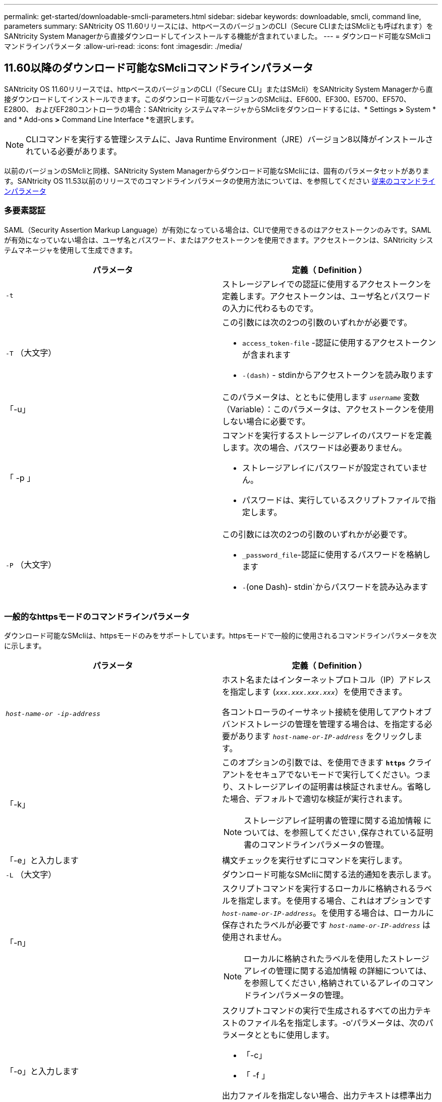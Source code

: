 ---
permalink: get-started/downloadable-smcli-parameters.html 
sidebar: sidebar 
keywords: downloadable, smcli, command line, parameters 
summary: SANtricity OS 11.60リリースには、httpベースのバージョンのCLI（Secure CLIまたはSMcliとも呼ばれます）をSANtricity System Managerから直接ダウンロードしてインストールする機能が含まれていました。 
---
= ダウンロード可能なSMcliコマンドラインパラメータ
:allow-uri-read: 
:icons: font
:imagesdir: ./media/




== 11.60以降のダウンロード可能なSMcliコマンドラインパラメータ

SANtricity OS 11.60リリースでは、httpベースのバージョンのCLI（「Secure CLI」またはSMcli）をSANtricity System Managerから直接ダウンロードしてインストールできます。このダウンロード可能なバージョンのSMcliは、EF600、EF300、E5700、EF570、E2800、 およびEF280コントローラの場合：SANtricity システムマネージャからSMcliをダウンロードするには、* Settings *>* System * and * Add-ons *>* Command Line Interface *を選択します。


NOTE: CLIコマンドを実行する管理システムに、Java Runtime Environment（JRE）バージョン8以降がインストールされている必要があります。

以前のバージョンのSMcliと同様、SANtricity System Managerからダウンロード可能なSMcliには、固有のパラメータセットがあります。SANtricity OS 11.53以前のリリースでのコマンドラインパラメータの使用方法については、を参照してください xref:./get-started/command-line-parameters.adoc[従来のコマンドラインパラメータ]



=== 多要素認証

SAML（Security Assertion Markup Language）が有効になっている場合は、CLIで使用できるのはアクセストークンのみです。SAMLが有効になっていない場合は、ユーザ名とパスワード、またはアクセストークンを使用できます。アクセストークンは、SANtricity システムマネージャを使用して生成できます。

[cols="2*"]
|===
| パラメータ | 定義（ Definition ） 


 a| 
`-t`
 a| 
ストレージアレイでの認証に使用するアクセストークンを定義します。アクセストークンは、ユーザ名とパスワードの入力に代わるものです。



 a| 
`-T` （大文字）
 a| 
この引数には次の2つの引数のいずれかが必要です。

* `access_token-file` -認証に使用するアクセストークンが含まれます
* `-(dash)` - stdinからアクセストークンを読み取ります




 a| 
「-u」
 a| 
このパラメータは、とともに使用します `_username_` 変数（Variable）：このパラメータは、アクセストークンを使用しない場合に必要です。



 a| 
「 -p 」
 a| 
コマンドを実行するストレージアレイのパスワードを定義します。次の場合、パスワードは必要ありません。

* ストレージアレイにパスワードが設定されていません。
* パスワードは、実行しているスクリプトファイルで指定します。




 a| 
`-P` （大文字）
 a| 
この引数には次の2つの引数のいずれかが必要です。

* `_password_file`-認証に使用するパスワードを格納します
* `-`(one Dash)- stdin`からパスワードを読み込みます


|===


=== 一般的なhttpsモードのコマンドラインパラメータ

ダウンロード可能なSMcliは、httpsモードのみをサポートしています。httpsモードで一般的に使用されるコマンドラインパラメータを次に示します。

[cols="2*"]
|===
| パラメータ | 定義（ Definition ） 


 a| 
`_host-name-or -ip-address_`
 a| 
ホスト名またはインターネットプロトコル（IP）アドレスを指定します (`_xxx.xxx.xxx.xxx_`）を使用できます。

各コントローラのイーサネット接続を使用してアウトオブバンドストレージの管理を管理する場合は、を指定する必要があります `_host-name-or-IP-address_` をクリックします。



 a| 
「-k」
 a| 
このオプションの引数では、を使用できます `*https*` クライアントをセキュアでないモードで実行してください。つまり、ストレージアレイの証明書は検証されません。省略した場合、デフォルトで適切な検証が実行されます。


NOTE: ストレージアレイ証明書の管理に関する追加情報 については、を参照してください ,保存されている証明書のコマンドラインパラメータの管理。



 a| 
「-e」と入力します
 a| 
構文チェックを実行せずにコマンドを実行します。



 a| 
`-L` （大文字）
 a| 
ダウンロード可能なSMcliに関する法的通知を表示します。



 a| 
「-n」
 a| 
スクリプトコマンドを実行するローカルに格納されるラベルを指定します。を使用する場合、これはオプションです `_host-name-or-IP-address_`。を使用する場合は、ローカルに保存されたラベルが必要です `_host-name-or-IP-address_` は使用されません。


NOTE: ローカルに格納されたラベルを使用したストレージアレイの管理に関する追加情報 の詳細については、を参照してください ,格納されているアレイのコマンドラインパラメータの管理。



 a| 
「-o」と入力します
 a| 
スクリプトコマンドの実行で生成されるすべての出力テキストのファイル名を指定します。-o'パラメータは、次のパラメータとともに使用します。

* 「-c」
* 「 -f 」


出力ファイルを指定しない場合、出力テキストは標準出力になります  `stdout`）。スクリプトコマンドではないコマンドからの出力は、すべてに送信されます `stdout`このパラメータが設定されているかどうかは関係ありません。



 a| 
「-S」（大文字）
 a| 
スクリプトコマンドの実行時に表示される、進捗状況を示す情報メッセージが表示されないようにします。（この情報メッセージはサイレントモードとも呼ばれます）。 このパラメータを指定すると、次のメッセージは表示さ

* 構文チェックを実行しています
* 構文チェックが完了しました
* 「スクリプトの実行」
* 「スクリプトの実行が完了しました」
* SMcliは正常に完了しました




 a| 
`-version`
 a| 
ダウンロード可能なSMcliのバージョンを表示します



 a| 
「-?`」
 a| 
CLIコマンドの使用方法を表示します。

|===


=== 格納されているアレイの管理

次のコマンド・ライン・パラメータでは、ローカルに保存されたラベルを使用して、格納されたアレイを管理できます。


NOTE: ローカルに格納されたラベルが、SANtricity システムマネージャに表示される実際のストレージアレイ名と一致しない場合があります。

[cols="2*"]
|===
| パラメータ | 定義（ Definition ） 


 a| 
`SMcli storageArrayLabel show all`
 a| 
ローカルに保存されているすべてのラベルとその関連アドレスを表示します



 a| 
`SMcli storageArrayLabel show label <LABEL>`
 a| 
ローカルに保存されているというラベルに関連付けられているアドレスが表示されます `<LABEL>`



 a| 
`SMcli storageArrayLabel delete all`
 a| 
ローカルに保存されたすべてのラベルを削除します



 a| 
`SMcli storageArrayLabel delete label <LABEL>`
 a| 
ローカルに保存されたという名前のラベルを削除します `<LABEL>`



 a| 
`SMcli <host-name-or-IP-address> [host-name-or-IP-address] storageArrayLabel add label <LABEL>`
 a| 
* ローカルに保存されたラベルを名前とともに追加します `<LABEL>` 指定したアドレスを含む
* アップデートは直接サポートされていません。更新するには、ラベルを削除してから再度追加してください。



NOTE: SMcliは、ローカルに保存されたラベルを追加する場合、ストレージアレイに接続しません。

|===
[cols="2*"]
|===
| パラメータ | 定義（ Definition ） 


 a| 
`SMcli localCertificate show all`
 a| 
ローカルに保存されているすべての信頼された証明書



 a| 
`SMcli localCertificate show alias <ALIAS>`
 a| 
ローカルに保存されている信頼された証明書とエイリアスを表示します `<ALIAS>`



 a| 
`SMcli localCertificate delete all`
 a| 
ローカルに保存されている信頼された証明書をすべて



 a| 
`SMcli localCertificate delete alias <ALIAS>`
 a| 
ローカルに保存されている信頼された証明書をエイリアスで削除します `<ALIAS>`



 a| 
`SMcli localCertificate trust file <CERT_FILE> alias <ALIAS>`
 a| 
* 信頼できる証明書をエイリアスで保存します `<ALIAS>`
* 信頼される証明書は、Webブラウザなどの別の操作でコントローラからダウンロードされます




 a| 
`SMcli <host-name-or-IP-address> [host-name-or-IP-address] localCertificate trust`
 a| 
* 各アドレスに接続し、信頼された証明書ストアに返された証明書を保存します
* 指定したホスト名またはIPアドレスは、この方法で保存された各証明書のエイリアスとして使用されます
* このコマンドを実行する前に、コントローラの証明書が信頼できるものであることをユーザが確認する必要があります
* 最高のセキュリティを実現するには、ファイルを受け取るtrustコマンドを使用して、証明書がユーザ検証と実行中の間で変更されないようにする必要があります


|===